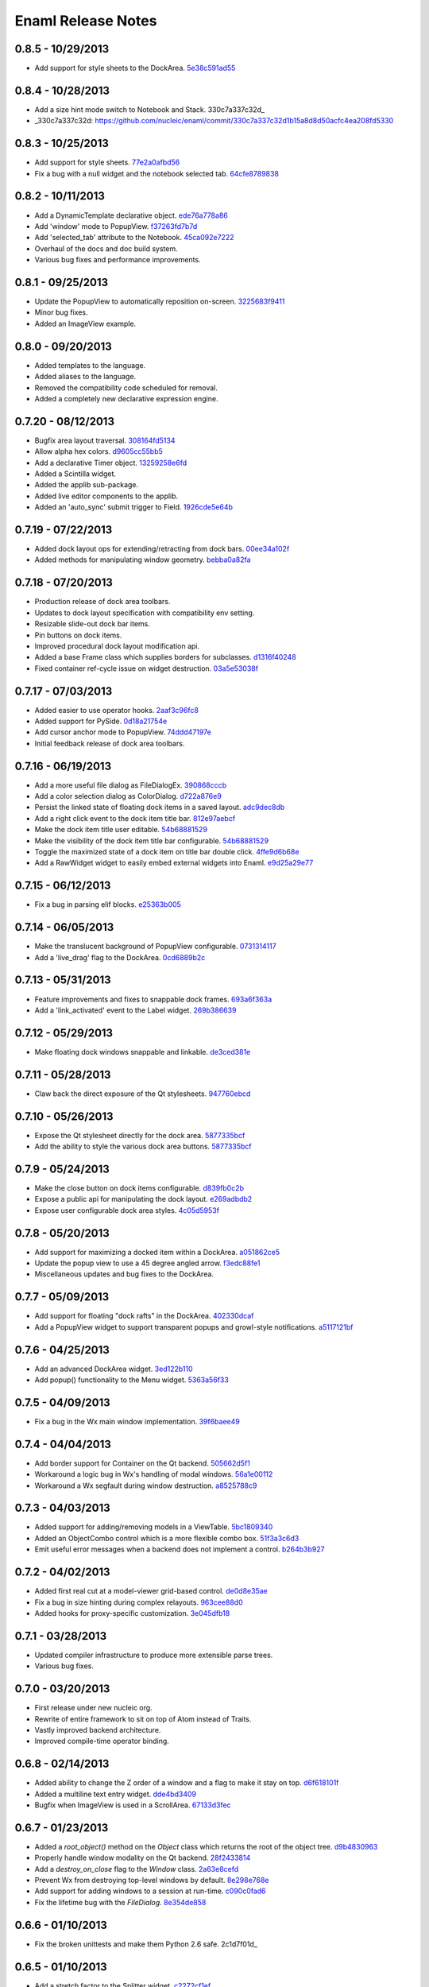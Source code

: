 Enaml Release Notes
===================

0.8.5 - 10/29/2013
------------------
- Add support for style sheets to the DockArea. 5e38c591ad55_

.. _5e38c591ad55: https://github.com/nucleic/enaml/commit/5e38c591ad55683d367b652460f70b75f3f087b2

0.8.4 - 10/28/2013
------------------
- Add a size hint mode switch to Notebook and Stack. 330c7a337c32d_

- _330c7a337c32d: https://github.com/nucleic/enaml/commit/330c7a337c32d1b15a8d8d50acfc4ea208fd5330

0.8.3 - 10/25/2013
------------------
- Add support for style sheets. 77e2a0afbd56_
- Fix a bug with a null widget and the notebook selected tab. 64cfe8789838_

.. _77e2a0afbd56: https://github.com/nucleic/enaml/commit/77e2a0afbd56489fe457c13c0b3e12e0187393ce
.. _64cfe8789838: https://github.com/nucleic/enaml/commit/64cfe87898382b9a76a0450914d40272b6fa6d02

0.8.2 - 10/11/2013
------------------
- Add a DynamicTemplate declarative object. ede76a778a86_
- Add 'window' mode to PopupView. f37263fd7b7d_
- Add 'selected_tab' attribute to the Notebook. 45ca092e7222_
- Overhaul of the docs and doc build system.
- Various bug fixes and performance improvements.

.. _ede76a778a86: https://github.com/nucleic/enaml/commit/ede76a778a864dbb79636f38a15fd6b24e975228
.. _f37263fd7b7d: https://github.com/nucleic/enaml/commit/f37263fd7b7db22c0a404660ccaea3f444b8a171
.. _45ca092e7222: https://github.com/nucleic/enaml/commit/45ca092e722209163c4dad81741d2f09595efade

0.8.1 - 09/25/2013
------------------
- Update the PopupView to automatically reposition on-screen. 3225683f9411_
- Minor bug fixes.
- Added an ImageView example.

.. _3225683f9411: https://github.com/nucleic/enaml/commit/3225683f9411266d98b050be252440c7f5a1e892

0.8.0 - 09/20/2013
------------------
- Added templates to the language.
- Added aliases to the language.
- Removed the compatibility code scheduled for removal.
- Added a completely new declarative expression engine.

0.7.20 - 08/12/2013
-------------------
- Bugfix area layout traversal. 308164fd5134_
- Allow alpha hex colors. d9605cc55bb5_
- Add a declarative Timer object. 13259258e6fd_
- Added a Scintilla widget.
- Added the applib sub-package.
- Added live editor components to the applib.
- Added an 'auto_sync' submit trigger to Field. 1926cde5e64b_

.. _308164fd5134: https://github.com/nucleic/enaml/commit/308164fd513416ffb52a38db9b5b7039942e32f2
.. _d9605cc55bb5: https://github.com/nucleic/enaml/commit/d9605cc55bb546f1a2593df0865687678de182f1
.. _13259258e6fd: https://github.com/nucleic/enaml/commit/13259258e6fdb62181a26b24cef9d69f70c37ac3
.. _1926cde5e64b: https://github.com/nucleic/enaml/commit/1926cde5e64ba3b4227886268869b10e755d5c0b

0.7.19 - 07/22/2013
-------------------
- Added dock layout ops for extending/retracting from dock bars. 00ee34a102f_
- Added methods for manipulating window geometry. bebba0a82fa_

.. _00ee34a102f: https://github.com/nucleic/enaml/commit/00ee34a102fd28c1861a82f784699844c5537c6c
.. _bebba0a82fa: https://github.com/nucleic/enaml/commit/bebba0a82face4000a28bdff73e4df71fcbeb356

0.7.18 - 07/20/2013
-------------------
- Production release of dock area toolbars.
- Updates to dock layout specification with compatibility env setting.
- Resizable slide-out dock bar items.
- Pin buttons on dock items.
- Improved procedural dock layout modification api.
- Added a base Frame class which supplies borders for subclasses. d1316f40248_
- Fixed container ref-cycle issue on widget destruction. 03a5e53038f_

.. _d1316f40248: https://github.com/nucleic/enaml/commit/d1316f40248eaef807705ccc9954f43eebece954
.. _03a5e53038f: https://github.com/nucleic/enaml/commit/03a5e53038f2aac1d187d9bb2c27c86c2b1d9caf

0.7.17 - 07/03/2013
-------------------
- Added easier to use operator hooks. 2aaf3c96fc8_
- Added support for PySide. 0d18a21754e_
- Add cursor anchor mode to PopupView. 74ddd47197e_
- Initial feedback release of dock area toolbars.

.. _2aaf3c96fc8: https://github.com/nucleic/enaml/commit/2aaf3c96fc89bc064e52a83ef416c752a5bbedf5
.. _0d18a21754e: https://github.com/nucleic/enaml/commit/0d18a21754ee9b071b0986289ddfdb380ab016fc
.. _74ddd47197e: https://github.com/nucleic/enaml/commit/74ddd47197ef9330e69cf9cb137aeb45a0204d07

0.7.16 - 06/19/2013
-------------------
- Add a more useful file dialog as FileDialogEx. 390868cccb_
- Add a color selection dialog as ColorDialog. d722a876e9_
- Persist the linked state of floating dock items in a saved layout. adc9dec8db_
- Add a right click event to the dock item title bar. 812e97aebcf_
- Make the dock item title user editable. 54b68881529_
- Make the visibility of the dock item title bar configurable. 54b68881529_
- Toggle the maximized state of a dock item on title bar double click. 4ffe9d6b68e_
- Add a RawWidget widget to easily embed external widgets into Enaml. e9d25a29e77_

.. _390868cccb: https://github.com/nucleic/enaml/commit/390868cccb718dc33b48d2943d7150826daf0886
.. _d722a876e9: https://github.com/nucleic/enaml/commit/d722a876e9309bff81b78324c6553e73a4b5c6ab
.. _adc9dec8db: https://github.com/nucleic/enaml/commit/adc9dec8dbf562f1e365573739532ca7bdd1dda4
.. _812e97aebcf: https://github.com/nucleic/enaml/commit/812e97aebcf2e06142b516383097d5fb51d8872b
.. _54b68881529: https://github.com/nucleic/enaml/commit/54b688815295b3d1181986a6b91784ff68e9ae72
.. _4ffe9d6b68e: https://github.com/nucleic/enaml/commit/4ffe9d6b68ed55496ef9491aa13d62805aa59543
.. _e9d25a29e77: https://github.com/nucleic/enaml/commit/e9d25a29e77c7177cef3dd85733867faddb6eac1

0.7.15 - 06/12/2013
-------------------
- Fix a bug in parsing elif blocks. e25363b005_

.. _e25363b005: https://github.com/nucleic/enaml/commit/e25363b00581ece64aad02fee369119e8393b5ce

0.7.14 - 06/05/2013
-------------------
- Make the translucent background of PopupView configurable. 0731314117_
- Add a 'live_drag' flag to the DockArea. 0cd6889b2c_

.. _0731314117: https://github.com/nucleic/enaml/commit/0731314117c2c9cbd29f7e285b487f6cb30754e0
.. _0cd6889b2c: https://github.com/nucleic/enaml/commit/0cd6889b2c0b9c086605fce5322c07c7ee92e448

0.7.13 - 05/31/2013
-------------------
- Feature improvements and fixes to snappable dock frames. 693a6f363a_
- Add a 'link_activated' event to the Label widget. 269b386639_

.. _693a6f363a: https://github.com/nucleic/enaml/commit/693a6f363a6be6751734c64e1e1c0454dcdc1325
.. _269b386639: https://github.com/nucleic/enaml/commit/269b3866397ed126dd11083f1be99ba6296d5892

0.7.12 - 05/29/2013
-------------------
- Make floating dock windows snappable and linkable. de3ced381e_

.. _de3ced381e: https://github.com/nucleic/enaml/commit/de3ced381e3b4dde88bb59fdab5399eb7173ceba

0.7.11 - 05/28/2013
-------------------
- Claw back the direct exposure of the Qt stylesheets. 947760ebcd_

.. _947760ebcd: https://github.com/nucleic/enaml/commit/947760ebcd68f351f268913ebbd396a6da24f06d

0.7.10 - 05/26/2013
-------------------
- Expose the Qt stylesheet directly for the dock area. 5877335bcf_
- Add the ability to style the various dock area buttons. 5877335bcf_

.. _5877335bcf: https://github.com/nucleic/enaml/commit/5877335bcf8fd09c9d066a17905b4d92ca24de8d

0.7.9 - 05/24/2013
------------------
- Make the close button on dock items configurable. d839fb0c2b_
- Expose a public api for manipulating the dock layout. e269adbdb2_
- Expose user configurable dock area styles. 4c05d5953f_

.. _4c05d5953f: https://github.com/nucleic/enaml/commit/4c05d5953fd0cbefdb66ca502ff662d259955ee1
.. _e269adbdb2: https://github.com/nucleic/enaml/commit/e269adbdb23ecfd6c6728af3ca8857e20d40415f
.. _d839fb0c2b: https://github.com/nucleic/enaml/commit/d839fb0c2bd096a6580d8ab887dfc6787928bcd5

0.7.8 - 05/20/2013
------------------
- Add support for maximizing a docked item within a DockArea. a051862ce5_
- Update the popup view to use a 45 degree angled arrow. f3edc88fe1_
- Miscellaneous updates and bug fixes to the DockArea.

.. _a051862ce5: https://github.com/nucleic/enaml/commit/a051862ce5dbe2240295c4ae9fc19187554a928f
.. _f3edc88fe1: : https://github.com/nucleic/enaml/commit/f3edc88fe163cbe02b08b5215f78de0fbd1ac61b

0.7.7 - 05/09/2013
------------------
- Add support for floating "dock rafts" in the DockArea. 402330dcaf_
- Add a PopupView widget to support transparent popups and growl-style notifications. a5117121bf_

.. _402330dcaf: https://github.com/nucleic/enaml/commit/402330dcafefaf8470db74bf632d58f039fc4a4f
.. _a5117121bf: https://github.com/nucleic/enaml/commit/a5117121bf5e553a6d5953685605494d676d1661

0.7.6 - 04/25/2013
------------------
- Add an advanced DockArea widget. 3ed122b110_
- Add popup() functionality to the Menu widget. 5363a56f33_

.. _3ed122b110: https://github.com/nucleic/enaml/commit/3ed122b11050ee72383aa0ef08ca2537ec7eb841
.. _5363a56f33: https://github.com/nucleic/enaml/commit/5363a56f336e7302d6c2876e0b630794b9f751ae

0.7.5 - 04/09/2013
------------------
- Fix a bug in the Wx main window implementation. 39f6baee49_

.. _39f6baee49: https://github.com/nucleic/enaml/commit/39f6baee49ddb601f8fde5b222fadf4053075a73

0.7.4 - 04/04/2013
------------------
- Add border support for Container on the Qt backend. 505662d5f1_
- Workaround a logic bug in Wx's handling of modal windows. 56a1e00112_
- Workaround a Wx segfault during window destruction. a8525788c9_

.. _505662d5f1: https://github.com/nucleic/enaml/commit/505662d5f1ad0bdf50a4439873a252c2367dc418
.. _56a1e00112: https://github.com/nucleic/enaml/commit/56a1e001127f12ea971b11343e58711466af1895
.. _a8525788c9: https://github.com/nucleic/enaml/commit/a8525788c9a8ccf50c657fefc85db66d0a78abf9

0.7.3 - 04/03/2013
------------------
- Added support for adding/removing models in a ViewTable. 5bc1809340_
- Added an ObjectCombo control which is a more flexible combo box. 51f3a3c6d3_
- Emit useful error messages when a backend does not implement a control. b264b3b927_

.. _5bc1809340: https://github.com/nucleic/enaml/commit/5bc1809340543aa7184a96cd7a1da3daa37c19dd
.. _51f3a3c6d3: https://github.com/nucleic/enaml/commit/51f3a3c6d3e6fe8c076a8baa26c33ada895beb18
.. _b264b3b927: https://github.com/nucleic/enaml/commit/b264b3b927b979fb83766e82656f70d0023c6a48

0.7.2 - 04/02/2013
------------------
- Added first real cut at a model-viewer grid-based control. de0d8e35ae_
- Fix a bug in size hinting during complex relayouts. 963cee88d0_
- Added hooks for proxy-specific customization. 3e045dfb18_

.. _de0d8e35ae: https://github.com/nucleic/enaml/commit/de0d8e35aee42d5eda63ad0bef0b8eb0adf299f5
.. _963cee88d0: https://github.com/nucleic/enaml/commit/963cee88d09e2e0ff0c9c4d41b2ac2e8ee6f4ab6
.. _3e045dfb18: https://github.com/nucleic/enaml/commit/3e045dfb18ee74000106c7559626449102930010

0.7.1 - 03/28/2013
------------------
- Updated compiler infrastructure to produce more extensible parse trees.
- Various bug fixes.

0.7.0 - 03/20/2013
------------------
- First release under new nucleic org.
- Rewrite of entire framework to sit on top of Atom instead of Traits.
- Vastly improved backend architecture.
- Improved compile-time operator binding.

0.6.8 - 02/14/2013
------------------
- Added ability to change the Z order of a window and a flag to make it stay on top. d6f618101f_
- Added a multiline text entry widget. dde4bd3409_
- Bugfix when ImageView is used in a ScrollArea. 67133d3fec_

.. _d6f618101f: https://github.com/enthought/enaml/commit/d6f618101f281aec8fd124fc5d7faf51066ffc99
.. _dde4bd3409: https://github.com/enthought/enaml/commit/dde4bd34097c59d982ebf5121e0a111b88c1a3f8
.. _67133d3fec: https://github.com/enthought/enaml/commit/67133d3fec03c567dab38aa9123002cab4f6215b


0.6.7 - 01/23/2013
------------------
- Added a `root_object()` method on the `Object` class which returns the root of the object tree. d9b4830963_
- Properly handle window modality on the Qt backend. 28f2433814_
- Add a `destroy_on_close` flag to the `Window` class. 2a63e8cefd_
- Prevent Wx from destroying top-level windows by default. 8e298e768e_
- Add support for adding windows to a session at run-time. c090c0fad6_
- Fix the lifetime bug with the `FileDialog`. 8e354de858_

.. _d9b4830963: https://github.com/enthought/enaml/commit/d9b48309631ed315b67ddf9c4222a2efcf4858ee
.. _28f2433814: https://github.com/enthought/enaml/commit/28f243381439ce1ce263cad2672b62a96bc87a0c
.. _2a63e8cefd: https://github.com/enthought/enaml/commit/2a63e8cefde29416291536ec6c02a05b612e11b1
.. _8e298e768e: https://github.com/enthought/enaml/commit/8e298e768eb45248cc98f682c9cc3b3f473b2a29
.. _c090c0fad6: https://github.com/enthought/enaml/commit/c090c0fad64a30936fc79774f8e851dca46076b6
.. _8e354de858: https://github.com/enthought/enaml/commit/8e354de858a6ee5deeda96dafa6322579c5514a6


0.6.6 - 01/10/2013
------------------
- Fix the broken unittests and make them Python 2.6 safe. 2c1d7f01d_

.. _22c1d7f01d: https://github.com/enthought/enaml/commit/22c1d7f01d844979c166e2f156d18a553f2c0152


0.6.5 - 01/10/2013
------------------
- Add a stretch factor to the Splitter widget. c2272cf1ef_
- Fix bugs in the Wx splitter implementation. dfa542ba3d_

.. _c2272cf1ef: https://github.com/enthought/enaml/commit/c2272cf1eff3e667c6ea1d255cc9c13c14745872
.. _dfa542ba3d: https://github.com/enthought/enaml/commit/dfa542ba3d36d6b968bffb1dcd1e0ed96ddbcf3b


0.6.4 - 01/07/2013
------------------
- Add support for icons on notebook pages on the Qt backend. b6426b7ae9_
- Add support for popup menus in the Wx backend (Qt is already supported). 153f3124b2_
- Add simpler way of building the optional C++ extensions. 4eebd59ae5_
- Update enaml-run to play nice with ETS_TOOLKIT. f864975a87_

.. _f864975a87: https://github.com/enthought/enaml/commit/f864975a872189a76dc8a2cf9e2469a78320a906
.. _4eebd59ae5: https://github.com/enthought/enaml/commit/4eebd59ae51df08d255ffe3860db821781f40579
.. _153f3124b2: https://github.com/enthought/enaml/commit/153f3124b2c62f2a5e7695e7ea1a8dff067f2fc5
.. _b6426b7ae9: https://github.com/enthought/enaml/commit/b6426b7ae9bcab9f8549fa635216c6cfd39ee29b


0.6.3 - 12/11/2012
------------------
- Fix critical bug related to traits Disallow and the `attr` keyword. 25755e2bbd_

.. _25755e2bbd: https://github.com/enthought/enaml/commit/25755e2bbd5e2e38e42d30776e1864d52c992af3


0.6.2 - 12/11/2012
------------------
- Fix critical bug for broken dynamic scoping. a788869ab0_

.. _a788869ab0: https://github.com/enthought/enaml/commit/a788869ab0a410c478cbe4cc066fc8ee35b266b8


0.6.1 - 12/10/2012
------------------
- Fix critical bug in compiler and expression objects. dfb6f648a1_

.. _dfb6f648a1: https://github.com/enthought/enaml/commit/dfb6f648a15370249b0a57433b8839a4caba7d35


0.6.0 - 12/10/2012
------------------
- Add Icon and Image support using a lazy loading resource sub-framework. 77d5ca3b01_
- Add a traitsui support via the TraitsItem widget (care of Steven Silvester). 9cb9126da1_
- Add matplotlib support via the MPLCanvas widget (care of Steven Silvester). eaa6294566_
- Updated Session api which is more intuitive and easier to use.
- Updated Object api which is more intuitive and easier to use.
- Object lifecycle reflected in a `state` attribute.
- Huge reduction in memory usage when creating large numbers of objects.
- Huge reduction in time to create large numbers of objects.
- New widget registry make it easier to register custom widgets. cc791a52d7_
- Better and faster code analysis via code tracers. 4eceb09f70_
- Fix a parser bug related to relative imports. 3e43e73e90_
- Various other tweaks, bugfixes, and api cleanup.

.. _77d5ca3b01: https://github.com/enthought/enaml/commit/77d5ca3b0135fa982663d4ce9cf801119617c611
.. _eaa6294566: https://github.com/enthought/enaml/commit/eaa62945663fa9c96aee822c9f31ef966c88fd62
.. _9cb9126da1: https://github.com/enthought/enaml/commit/9cb9126da1e590814ad6dbee9a732c9add185ed6
.. _cc791a52d7: https://github.com/enthought/enaml/commit/cc791a52d772b07c7482427b5b60dcff9d5436c1
.. _4eceb09f70: https://github.com/enthought/enaml/commit/4eceb09f707e7795182013b9f874abf0afbaab41
.. _3e43e73e90: https://github.com/enthought/enaml/commit/3e43e73e90bd392a63a1faa53f821672fdb8c44f


0.5.1 - 11/19/2012
------------------
- Fix a method naming bug in QSingleWidgetLayout. 7a4c9de7e6_
- Fix a test height computation bug in QFlowLayout. a962d2ae78_
- Invalidate the QFlowLayout on layout request. 1e91a54245_
- Dispatch child events immediately when possible. e869f7124f_
- Destroy child widgets after the children change event is emitted. c695ae35ee_
- Add a preliminary WebView widget. 27faa381dc_

.. _27faa381dc: https://github.com/enthought/enaml/commit/27faa381dc5dd6c5cc41a0826df35b71339d3e7e
.. _c695ae35ee: https://github.com/enthought/enaml/commit/c695ae35ee9fcf35964df88831de0d3b30883f78
.. _e869f7124f: https://github.com/enthought/enaml/commit/e869f7124f0e13bea7f35d5f5a91bc89dc1dcd4e
.. _1e91a54245: https://github.com/enthought/enaml/commit/1e91a542452662ebd3dfe9d5a854ec2277f4415d
.. _a962d2ae78: https://github.com/enthought/enaml/commit/a962d2ae78488398cbe50d4ad16bd1cd90a1060b
.. _7a4c9de7e6: https://github.com/enthought/enaml/commit/7a4c9de7e6342b65efd6e3e841be0adfad286d99


0.5.0 - 11/16/2012
------------------
- Merge the feature-async branch into mainline. f86dad8f6e_
- First release with release notes. 8dbed4b9cd_

.. _8dbed4b9cd: https://github.com/enthought/enaml/commit/8dbed4b9cd16d8c9f71ea63dfd92494176fdf753
.. _f86dad8f6e: https://github.com/enthought/enaml/commit/f86dad8f6e3fe0bf07a2cf59765aaa3b934fa233

